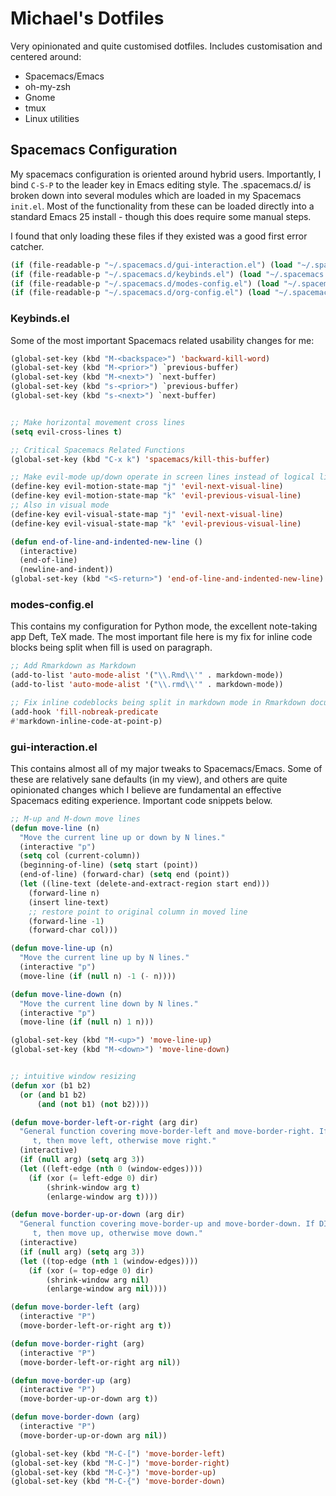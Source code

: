 * Michael's Dotfiles

Very opinionated and quite customised dotfiles. Includes customisation and centered around:

- Spacemacs/Emacs
- oh-my-zsh
- Gnome
- tmux
- Linux utilities

** Spacemacs Configuration
   [[file:docs/spacemacs-editing-style-hybrid.png]]


My spacemacs configuration is oriented around hybrid users. Importantly, I bind =C-S-P= to the leader key in Emacs editing style. The .spacemacs.d/ is broken down into several modules which are loaded in my Spacemacs =init.el=. Most of the functionality from these can be loaded directly into a standard Emacs 25 install - though this does require some manual steps. 

I found that only loading these files if they existed was a good first error catcher.
#+BEGIN_SRC emacs-lisp
  (if (file-readable-p "~/.spacemacs.d/gui-interaction.el") (load "~/.spacemacs.d/gui-interaction.el"))
  (if (file-readable-p "~/.spacemacs.d/keybinds.el") (load "~/.spacemacs.d/keybinds.el"))
  (if (file-readable-p "~/.spacemacs.d/modes-config.el") (load "~/.spacemacs.d/modes-config.el"))
  (if (file-readable-p "~/.spacemacs.d/org-config.el") (load "~/.spacemacs.d/org-config.el"))
#+END_SRC

*** Keybinds.el
Some of the most important Spacemacs related usability changes for me:
#+BEGIN_SRC emacs-lisp
(global-set-key (kbd "M-<backspace>") 'backward-kill-word)
(global-set-key (kbd "M-<prior>") `previous-buffer)
(global-set-key (kbd "M-<next>") `next-buffer)
(global-set-key (kbd "s-<prior>") `previous-buffer)
(global-set-key (kbd "s-<next>") `next-buffer)


;; Make horizontal movement cross lines
(setq evil-cross-lines t)

;; Critical Spacemacs Related Functions
(global-set-key (kbd "C-x k") 'spacemacs/kill-this-buffer)

;; Make evil-mode up/down operate in screen lines instead of logical lines
(define-key evil-motion-state-map "j" 'evil-next-visual-line)
(define-key evil-motion-state-map "k" 'evil-previous-visual-line)
;; Also in visual mode
(define-key evil-visual-state-map "j" 'evil-next-visual-line)
(define-key evil-visual-state-map "k" 'evil-previous-visual-line)

(defun end-of-line-and-indented-new-line ()
  (interactive)
  (end-of-line)
  (newline-and-indent))
(global-set-key (kbd "<S-return>") 'end-of-line-and-indented-new-line)

#+END_SRC

*** modes-config.el
This contains my configuration for Python mode, the excellent note-taking app Deft, TeX made. The most important file here is my fix for inline code blocks being split when fill is used on paragraph. 
#+BEGIN_SRC emacs-lisp
;; Add Rmarkdown as Markdown
(add-to-list 'auto-mode-alist '("\\.Rmd\\'" . markdown-mode))
(add-to-list 'auto-mode-alist '("\\.rmd\\'" . markdown-mode))

;; Fix inline codeblocks being split in markdown mode in Rmarkdown documents when filling
(add-hook 'fill-nobreak-predicate
#'markdown-inline-code-at-point-p)
#+END_SRC

*** gui-interaction.el
This contains almost all of my major tweaks to Spacemacs/Emacs. Some of these are relatively sane defaults (in my view), and others are quite opinionated changes which I believe are fundamental an effective Spacemacs editing experience. Important code snippets below.

#+NAME: Moving lines up and down meta arrow keys
#+BEGIN_SRC emacs-lisp
;; M-up and M-down move lines
(defun move-line (n)
  "Move the current line up or down by N lines."
  (interactive "p")
  (setq col (current-column))
  (beginning-of-line) (setq start (point))
  (end-of-line) (forward-char) (setq end (point))
  (let ((line-text (delete-and-extract-region start end)))
    (forward-line n)
    (insert line-text)
    ;; restore point to original column in moved line
    (forward-line -1)
    (forward-char col)))

(defun move-line-up (n)
  "Move the current line up by N lines."
  (interactive "p")
  (move-line (if (null n) -1 (- n))))

(defun move-line-down (n)
  "Move the current line down by N lines."
  (interactive "p")
  (move-line (if (null n) 1 n)))

(global-set-key (kbd "M-<up>") 'move-line-up)
(global-set-key (kbd "M-<down>") 'move-line-down)


#+END_SRC

#+NAME: Intuitive window resizing taken from elsewhere (sorry!)
#+BEGIN_SRC emacs-lisp
;; intuitive window resizing
(defun xor (b1 b2)
  (or (and b1 b2)
      (and (not b1) (not b2))))

(defun move-border-left-or-right (arg dir)
  "General function covering move-border-left and move-border-right. If DIR is
     t, then move left, otherwise move right."
  (interactive)
  (if (null arg) (setq arg 3))
  (let ((left-edge (nth 0 (window-edges))))
    (if (xor (= left-edge 0) dir)
        (shrink-window arg t)
        (enlarge-window arg t))))

(defun move-border-up-or-down (arg dir)
  "General function covering move-border-up and move-border-down. If DIR is
     t, then move up, otherwise move down."
  (interactive)
  (if (null arg) (setq arg 3))
  (let ((top-edge (nth 1 (window-edges))))
    (if (xor (= top-edge 0) dir)
        (shrink-window arg nil)
        (enlarge-window arg nil))))

(defun move-border-left (arg)
  (interactive "P")
  (move-border-left-or-right arg t))

(defun move-border-right (arg)
  (interactive "P")
  (move-border-left-or-right arg nil))

(defun move-border-up (arg)
  (interactive "P")
  (move-border-up-or-down arg t))

(defun move-border-down (arg)
  (interactive "P")
  (move-border-up-or-down arg nil))

(global-set-key (kbd "M-C-[") 'move-border-left)
(global-set-key (kbd "M-C-]") 'move-border-right)
(global-set-key (kbd "M-C-}") 'move-border-up)
(global-set-key (kbd "M-C-{") 'move-border-down)

#+END_SRC

